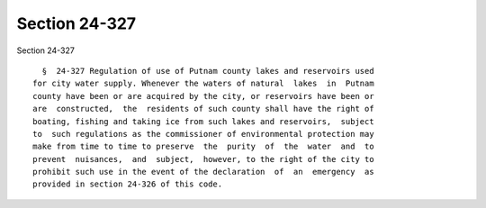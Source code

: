 Section 24-327
==============

Section 24-327 ::    
        
     
        §  24-327 Regulation of use of Putnam county lakes and reservoirs used
      for city water supply. Whenever the waters of natural  lakes  in  Putnam
      county have been or are acquired by the city, or reservoirs have been or
      are  constructed,  the  residents of such county shall have the right of
      boating, fishing and taking ice from such lakes and reservoirs,  subject
      to  such regulations as the commissioner of environmental protection may
      make from time to time to preserve  the  purity  of  the  water  and  to
      prevent  nuisances,  and  subject,  however, to the right of the city to
      prohibit such use in the event of the declaration  of  an  emergency  as
      provided in section 24-326 of this code.
    
    
    
    
    
    
    